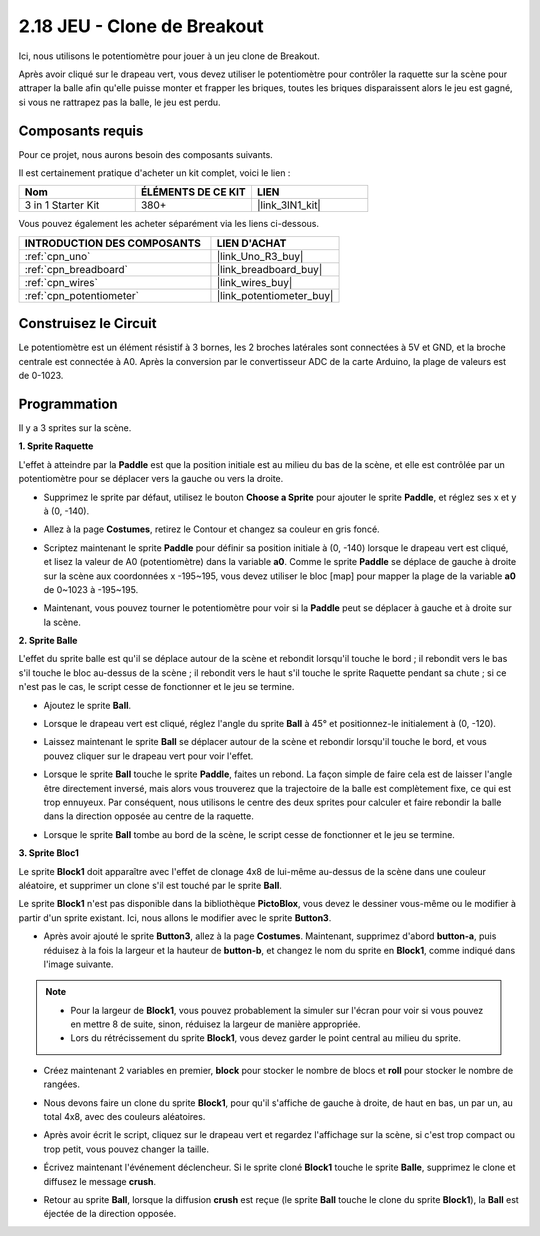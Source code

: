 .. _sh_breakout_clone:

2.18 JEU - Clone de Breakout
============================

Ici, nous utilisons le potentiomètre pour jouer à un jeu clone de Breakout.

Après avoir cliqué sur le drapeau vert, vous devez utiliser le potentiomètre pour contrôler la raquette sur la scène pour attraper la balle afin qu'elle puisse monter et frapper les briques, toutes les briques disparaissent alors le jeu est gagné, si vous ne rattrapez pas la balle, le jeu est perdu.

.. image:: img/17_brick.png

Composants requis
---------------------

Pour ce projet, nous aurons besoin des composants suivants.

Il est certainement pratique d'acheter un kit complet, voici le lien :

.. list-table::
    :widths: 20 20 20
    :header-rows: 1

    *   - Nom	
        - ÉLÉMENTS DE CE KIT
        - LIEN
    *   - 3 in 1 Starter Kit
        - 380+
        - |link_3IN1_kit|

Vous pouvez également les acheter séparément via les liens ci-dessous.

.. list-table::
    :widths: 30 20
    :header-rows: 1

    *   - INTRODUCTION DES COMPOSANTS
        - LIEN D'ACHAT

    *   - :ref:`cpn_uno`
        - |link_Uno_R3_buy|
    *   - :ref:`cpn_breadboard`
        - |link_breadboard_buy|
    *   - :ref:`cpn_wires`
        - |link_wires_buy|
    *   - :ref:`cpn_potentiometer`
        - |link_potentiometer_buy|

Construisez le Circuit
-----------------------

Le potentiomètre est un élément résistif à 3 bornes, les 2 broches latérales sont connectées à 5V et GND, et la broche centrale est connectée à A0. Après la conversion par le convertisseur ADC de la carte Arduino, la plage de valeurs est de 0-1023.

.. image:: img/circuit/potentiometer_circuit.png

Programmation
------------------

Il y a 3 sprites sur la scène.

**1. Sprite Raquette**

L'effet à atteindre par la **Paddle** est que la position initiale est au milieu du bas de la scène, et elle est contrôlée par un potentiomètre pour se déplacer vers la gauche ou vers la droite.

* Supprimez le sprite par défaut, utilisez le bouton **Choose a Sprite** pour ajouter le sprite **Paddle**, et réglez ses x et y à (0, -140).

.. image:: img/17_padd1.png

* Allez à la page **Costumes**, retirez le Contour et changez sa couleur en gris foncé.

.. image:: img/17_padd3.png


* Scriptez maintenant le sprite **Paddle** pour définir sa position initiale à (0, -140) lorsque le drapeau vert est cliqué, et lisez la valeur de A0 (potentiomètre) dans la variable **a0**. Comme le sprite **Paddle** se déplace de gauche à droite sur la scène aux coordonnées x -195~195, vous devez utiliser le bloc [map] pour mapper la plage de la variable **a0** de 0~1023 à -195~195. 

.. image:: img/17_padd2.png

* Maintenant, vous pouvez tourner le potentiomètre pour voir si la **Paddle** peut se déplacer à gauche et à droite sur la scène.

**2. Sprite Balle**

L'effet du sprite balle est qu'il se déplace autour de la scène et rebondit lorsqu'il touche le bord ; il rebondit vers le bas s'il touche le bloc au-dessus de la scène ; il rebondit vers le haut s'il touche le sprite Raquette pendant sa chute ; si ce n'est pas le cas, le script cesse de fonctionner et le jeu se termine.


* Ajoutez le sprite **Ball**.

.. image:: img/17_ball1.png

* Lorsque le drapeau vert est cliqué, réglez l'angle du sprite **Ball** à 45° et positionnez-le initialement à (0, -120).

.. image:: img/17_ball2.png

* Laissez maintenant le sprite **Ball** se déplacer autour de la scène et rebondir lorsqu'il touche le bord, et vous pouvez cliquer sur le drapeau vert pour voir l'effet.

.. image:: img/17_ball3.png

* Lorsque le sprite **Ball** touche le sprite **Paddle**, faites un rebond. La façon simple de faire cela est de laisser l'angle être directement inversé, mais alors vous trouverez que la trajectoire de la balle est complètement fixe, ce qui est trop ennuyeux. Par conséquent, nous utilisons le centre des deux sprites pour calculer et faire rebondir la balle dans la direction opposée au centre de la raquette.

.. image:: img/17_ball4.png

.. image:: img/17_ball6.png

* Lorsque le sprite **Ball** tombe au bord de la scène, le script cesse de fonctionner et le jeu se termine.

.. image:: img/17_ball5.png


**3. Sprite Bloc1**

Le sprite **Block1** doit apparaître avec l'effet de clonage 4x8 de lui-même au-dessus de la scène dans une couleur aléatoire, et supprimer un clone s'il est touché par le sprite **Ball**.

Le sprite **Block1** n'est pas disponible dans la bibliothèque **PictoBlox**, vous devez le dessiner vous-même ou le modifier à partir d'un sprite existant. Ici, nous allons le modifier avec le sprite **Button3**.

* Après avoir ajouté le sprite **Button3**, allez à la page **Costumes**. Maintenant, supprimez d'abord **button-a**, puis réduisez à la fois la largeur et la hauteur de **button-b**, et changez le nom du sprite en **Block1**, comme indiqué dans l'image suivante.

.. note::

    * Pour la largeur de **Block1**, vous pouvez probablement la simuler sur l'écran pour voir si vous pouvez en mettre 8 de suite, sinon, réduisez la largeur de manière appropriée.
    * Lors du rétrécissement du sprite **Block1**, vous devez garder le point central au milieu du sprite.

.. image:: img/17_bri2.png

* Créez maintenant 2 variables en premier, **block** pour stocker le nombre de blocs et **roll** pour stocker le nombre de rangées.

.. image:: img/17_bri3.png

* Nous devons faire un clone du sprite **Block1**, pour qu'il s'affiche de gauche à droite, de haut en bas, un par un, au total 4x8, avec des couleurs aléatoires.

.. image:: img/17_bri4.png

* Après avoir écrit le script, cliquez sur le drapeau vert et regardez l'affichage sur la scène, si c'est trop compact ou trop petit, vous pouvez changer la taille.

.. image:: img/17_bri5.png

* Écrivez maintenant l'événement déclencheur. Si le sprite cloné **Block1** touche le sprite **Balle**, supprimez le clone et diffusez le message **crush**.

.. image:: img/17_bri6.png

* Retour au sprite **Ball**, lorsque la diffusion **crush** est reçue (le sprite **Ball** touche le clone du sprite **Block1**), la **Ball** est éjectée de la direction opposée.

.. image:: img/17_ball7.png







